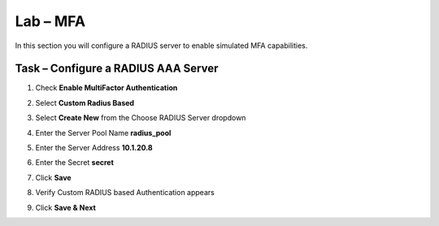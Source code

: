 Lab – MFA
------------------------------------------------

In this section you will configure a RADIUS server to enable simulated MFA capabilities.


Task – Configure a RADIUS AAA Server
~~~~~~~~~~~~~~~~~~~~~~~~~~~~~~~~~~~~~~~~~~


#. Check **Enable MultiFactor Authentication**

   |image13|

#. Select **Custom Radius Based**

   |image14|

#. Select **Create New** from the Choose RADIUS Server dropdown

   |image15|

#. Enter the Server Pool Name **radius_pool**
#. Enter the Server Address **10.1.20.8**
#. Enter the Secret **secret**
#. Click **Save**

   |image16|

#. Verify Custom RADIUS based Authentication appears
#. Click **Save & Next**

   |image17|

.. |image13| image:: /_static/class1/module1/image013.png
	:width: 800px
.. |image14| image:: /_static/class1/module1/image014.png
	:width: 800px
.. |image15| image:: /_static/class1/module1/image015.png
	:width: 400px
.. |image16| image:: /_static/class1/module1/image016.png
.. |image17| image:: /_static/class1/module1/image017.png
	:width: 400px

